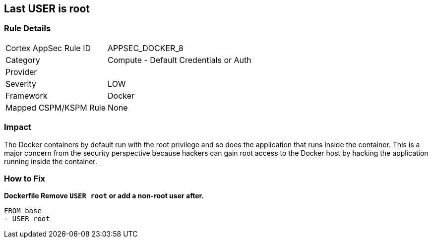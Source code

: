 == Last USER is root


=== Rule Details

[cols="1,2"]
|===
|Cortex AppSec Rule ID |APPSEC_DOCKER_8
|Category |Compute - Default Credentials or Auth
|Provider |
|Severity |LOW
|Framework |Docker
|Mapped CSPM/KSPM Rule |None
|===


=== Impact
The Docker containers by default run with the root privilege and so does the application that runs inside the container.
This is a major concern from the security perspective because hackers can gain root access to the Docker host by hacking the application running inside the container.

=== How to Fix


*Dockerfile Remove `USER root` or add a non-root user after.* 


[,Dockerfile]
----
FROM base
- USER root
----

